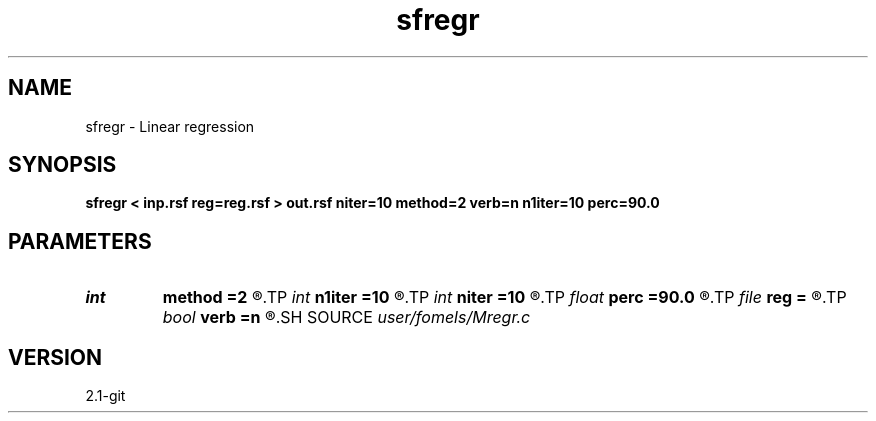 .TH sfregr 1  "APRIL 2019" Madagascar "Madagascar Manuals"
.SH NAME
sfregr \- Linear regression 
.SH SYNOPSIS
.B sfregr < inp.rsf reg=reg.rsf > out.rsf niter=10 method=2 verb=n n1iter=10 perc=90.0
.SH PARAMETERS
.PD 0
.TP
.I int    
.B method
.B =2
.R  	method (L1-like or L2)
.TP
.I int    
.B n1iter
.B =10
.R  	number of POCS iterations
.TP
.I int    
.B niter
.B =10
.R  	number of CG iterations
.TP
.I float  
.B perc
.B =90.0
.R  	percentage for sharpening
.TP
.I file   
.B reg
.B =
.R  	auxiliary input file name
.TP
.I bool   
.B verb
.B =n
.R  [y/n]	verbosity flag
.SH SOURCE
.I user/fomels/Mregr.c
.SH VERSION
2.1-git
